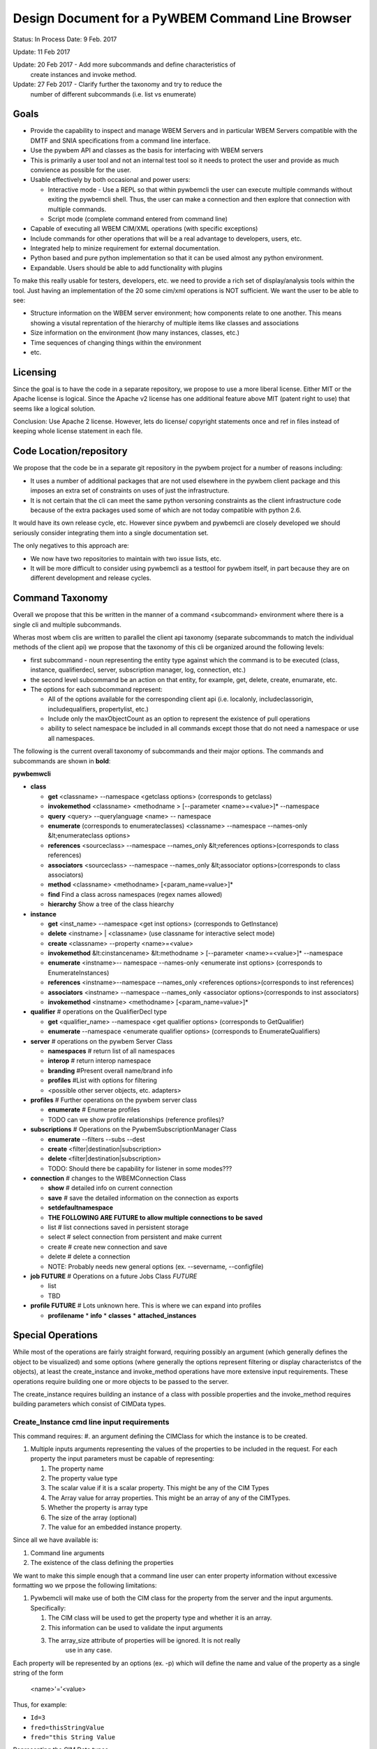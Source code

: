 Design Document for a PyWBEM Command Line Browser
=================================================


Status: In Process
Date: 9 Feb. 2017

Update: 11 Feb 2017

Update: 20 Feb 2017 - Add more subcommands and define characteristics of
        create instances and invoke method.

Update: 27 Feb 2017 - Clarify further the taxonomy and try to reduce the
        number of different subcommands (i.e. list vs enumerate)

Goals
-----
* Provide the capability to inspect and manage WBEM Servers and in particular
  WBEM Servers compatible with the DMTF and SNIA specifications from a command
  line interface.
* Use the pywbem API and classes as the basis for interfacing with WBEM
  servers
* This is primarily a user tool and not an internal test tool so it needs
  to protect the user and provide as much convience as possible for the user.
* Usable effectively by both occasional and power users:

  * Interactive mode - Use a REPL so that within pywbemcli the user can
    execute multiple commands without exiting the pywbemcli shell. Thus, the
    user can make a connection and then explore that connection with multiple
    commands.
  * Script mode (complete command entered from command line)
* Capable of executing all WBEM CIM/XML operations (with specific exceptions)
* Include commands for other operations that will be a real advantage to
  developers, users, etc.
* Integrated help to minize requirement for external documentation.
* Python based and pure python implementation so that it can be used almost
  any python environment.
* Expandable. Users should be able to add functionality with plugins


To make this really usable for testers, developers, etc. we need to
provide a rich set of display/analysis tools within the tool.  Just
having an implementation of the 20 some cim/xml operations is NOT sufficient.
We want the user to be able to see:

* Structure information on the WBEM server environment; how components relate
  to one another.  This means showing a visutal reprentation of the
  hierarchy of multiple items like classes and associations
* Size information on the environment (how many instances, classes, etc.)
* Time sequences of changing things within the environment
* etc.

Licensing
---------

Since the goal is to have the code in a separate repository, we propose to use
a more liberal license.  Either MIT or the Apache license is logical.  Since
the Apache v2 license has one additional feature above MIT (patent right to use)
that seems like a logical solution.

Conclusion: Use Apache 2 license. However, lets do license/ copyright statements
once and ref in files instead of keeping whole license statement in each file.


Code Location/repository
------------------------

We propose that the code be in a separate git repository in the pywbem project
for a number of reasons including:

* It uses a number of additional packages that are not used elsewhere in the
  pywbem client package and this imposes an extra set of constraints on uses
  of just the infrastructure.
* It is not certain that the cli can meet the same python versoning constraints
  as the client infrastructure code because of the extra packages used some of
  which are not today compatible with python 2.6.

It would have its own release cycle, etc.  However since pywbem and pywbemcli
are closely developed we should seriously consider integrating them into a
single documentation set.

The only negatives to this approach are:

* We now have two repositories to maintain with two issue lists, etc.
* It will be more difficult to consider using pywbemcli as a testtool for
  pywbem itself, in part because they are on different development and release
  cycles.


Command Taxonomy
----------------

Overall we propose that this be written in the manner of a command <subcommand>
environment where there is a single cli and multiple subcommands.

Wheras most wbem clis are written to parallel the client api taxonomy
(separate subcommands to match the individual methods of the client api)
we propose that the taxonomy of this cli be organized around the following
levels:

* first subcommand - noun representing the entity type against which the
  command is to be executed (class, instance, qualifierdecl, server,
  subscription manager, log, connection, etc.)
* the second level subcommand be an action on that entity, for example, get,
  delete, create, enumarate, etc.
* The options for each subcommand represent:

  * All of the options available for the corresponding client api (i.e.
    localonly, includeclassorigin, includequalifiers, propertylist, etc.)
  * Include only the maxObjectCount as an option to represent the existence
    of pull operations
  * ability to select namespace be included in all commands except those that
    do not need a namespace or use all namespaces.

The following is the current overall taxonomy of subcommands and their major
options.  The commands and subcommands are shown in **bold**:

**pywbemwcli**

* **class**

  * **get** <classname> --namespace <getclass options> (corresponds to getclass)
  * **invokemethod** <classname> <methodname > [--parameter <name>=<value>]* --namespace
  * **query** <query> --querylanguage <name> -- namespace
  * **enumerate**  (corresponds to enumerateclasses) <classname> --namespace --names-only &lt;enumerateclass options>
  * **references**  <sourceclass> --namespace --names_only &lt;references options>(corresponds to class references)
  * **associators** <sourceclass> --namespace --names_only &lt;associator options>(corresponds to class associators)
  * **method** <classname> <methodname> [<param_name=value>]*
  * **find** Find a class across namespaces (regex names allowed)
  * **hierarchy** Show a tree of the class hiearchy

* **instance**

  * **get** <inst_name>  --namespace <get inst options> (corresponds to GetInstance)
  * **delete** <instname> | <classname>   (use classname for interactive select mode)
  * **create**  <classname> --property <name>=<value>
  * **invokemethod** &lt:cinstancename> &lt:methodname > [--parameter <name>=<value>]* --namespace
  * **enumerate** <instname>-- namespace --names-only <enumerate inst options> (corresponds to EnumerateInstances)
  * **references** <instname>--namespace --names_only <references options>(corresponds to inst references)
  * **associators** <instname> --namespace --names_only <associator options>(corresponds to inst associators)
  * **invokemethod** <instname> <methodname> [<param_name=value>]*
* **qualifier**             # operations on the QualifierDecl type

  * **get** <qualifier_name>  --namespace <get qualifier options> (corresponds to GetQualifier)
  * **enumerate**   --namespace <enumerate qualifier options> (corresponds to EnumerateQualifiers)

* **server**                # operations on the pywbem Server Class

  * **namespaces**          # return list of all namespaces
  * **interop**             # return interop namespace
  * **branding**            #Present overall name/brand info
  * **profiles**            #List with options for filtering
  *  <possible other server objects, etc. adapters>

* **profiles**            # Further operations on the pywbem server class

  * **enumerate**         # Enumerae profiles
  * TODO can we show profile relationships (reference profiles)?

* **subscriptions**       # Operations on the PywbemSubscriptionManager Class

  * **enumerate** --filters --subs --dest
  * **create** <filter|destination|subscription>
  * **delete** <filter|destination|subscription>
  * TODO: Should there be capability for listener in some modes???

* **connection**          # changes to the WBEMConnection Class

  * **show**              # detailed info on current connection
  * **save**              # save the detailed information on the connection as exports
  * **setdefaultnamespace**
  * **THE FOLLOWING ARE FUTURE to allow multiple connections to be saved**
  * list                  # list connections saved in persistent storage
  * select                # select connection from persistent and make current
  * create                # create new connection and save
  * delete                # delete a connection
  * NOTE: Probably needs new general options (ex. --severname, --configfile)

* **job FUTURE**                # Operations on a future Jobs Class *FUTURE*

  *  list
  *  TBD

* **profile FUTURE**             # Lots unknown here. This is where we can expand into profiles

  * **profilename**
    * **info**
    * **classes**
    * **attached_instances**

Special Operations
------------------
While most of the operations are fairly straight forward, requiring possibly
an argument (which generally defines the object to be visualized) and some
options (where generally the options represent filtering or display
characteristcs of the objects), at least the create_instance and invoke_method
operations have more extensive input requirements.  These operations require
building one or more objects to be passed to the server.

The create_instance requires building an instance of a class with possible
properties and the invoke_method requires building parameters which consist
of CIMData types.

Create_Instance cmd line input requirements
^^^^^^^^^^^^^^^^^^^^^^^^^^^^^^^^^^^^^^^^^^^

This command requires:
#. an argument defining the CIMClass for which the instance is to be created.

#. Multiple inputs arguments representing the values of the properties to be
   included in the request.  For each property the input parameters must be
   capable of representing:

   #. The property name
   #. The property value type
   #. The scalar value if it is a scalar property. This might be any of the
      CIM Types
   #. The Array value for array properties. This might be an array of any of
      the CIMTypes.
   #. Whether the property is array type
   #. The size of the array (optional)
   #. The value for an embedded instance property.

Since all we have available is:

1. Command line arguments
2. The existence of the class defining the properties

We want to make this simple enough that a command line user can enter
property information without excessive formatting wo we prpose the following
limitations:

1. Pywbemcli will make use of both the CIM class for the property from the server
   and the input arguments. Specifically:

   1. The CIM class will be used to get the property type and whether it
      is an array.
   2. This information can be used to validate the input arguments
   3. The array_size attribute of properties will be ignored.  It is not really
       use in any case.

Each property will be represented by an options (ex. -p) which will define
the name and value of the property as a single string of the form

    <name>'='<value>

Thus, for example:

* ``Id=3``
* ``fred=thisStringValue``
* ``fred="this String Value``

Representing the CIM Data types

Representing arrays

Arrays will be represented either as a single name value pair with the
values separated by commas or as repeated arguments with the same name
component.

Thus an array property could be represented as:

* ``-p pname=1,2,3,55,88,11``
* ``-p pname=Fred,John,Louie``
* ``-p pname="Fred and John","Jim and Ron"``

or

* ``-p pname=1 -p pname=2``

In the second case, pywbemcli will assemble the multiple parameters into
a single array parameter.

NOTE: We are NOT distinguishing array properties specifically in any way in
this structure so that  ``pname=1`` could be either an array or non-array
parameter.  The information from the class is required to separate the
array property from scalars.

This means that that there is a limitation in that we are trying to create
correct properties and not provide for the user to create properties that
are specifically incorrect on invalid.  Therefore the pybwbemcli property
parser will tell the user immediatly if the property is a valid scalar or
array value.

ALTERNATIVES TO CONSIDER:

1. Different option name for array and scalar properties.

Embedded Instance Properties
^^^^^^^^^^^^^^^^^^^^^^^^^^^^
**TODO**




General Options
---------------

The general options/arguments will include;
* arguments to define the connection to a wbem server (uri, defaultnamespace,
credentials, security, etc.)

* arguments that customize the general operation
  * output_format
  * verbosity of output
  * etc

This can parallel the existing parameter set in wbemcli.

ISSUES: This is a lot of overhead for each command.  There are two logical
solutions:

1. Click includes the capability to use environment variables as alternate
   to cmd line input for options.  We must take advantage of that capability.

2. It is probably seriously time to begin to use a config file for at least
   some characteristics so that the user can set defaults, specific options,
   etc.  This will require some thought since the use of config files has
   many variations.  See the connection group of the above taxonomy. That
   would seem to solve the problem

Output Formats
^^^^^^^^^^^^^^
The following output formats should be supported:

  * mof - Mof display of cim objects and lists of cim objects
  * xml - cim/xml output for cim objects and lists of cim objects
  * table - For at least properties of instances
  * json - output for cim objects and lists of cim objects. Uses cim rest fmt
  * csv - Similar to table output except creates output that could be loaded
    into a spreadsheet.
  * NOTE that there may be more outputs. (ex. html)


Required Packages
-----------------

We are going to base this on the python click package and other contributions
to click so at least click and possibly several of the click contributions will
be required.

User Defined Extensions
-----------------------
Reserve for future.  Lets not put this in V1

Testing
-------
Required for V1

We need several types of testing:
1. Testing of functions
2. Testing of the help functionality
3. Testing against known server similar to pywbem.
4. Testing against some sort of mock environment.  However, the mocking in
pywbem is strictly for testing against single operations against predefined
responses at the xml, request level. We need something where we can set up
a fake server environment and perform actions/get responses from a predefined
set of classes/instances/qualifiers.   This is sort of a mini-server.

Lets consider that in a separate design document.

Proposal
--------

single tool with git-like subcommand structure::

    pywbemcli [generat-option]* command usb-command [specific-option]*

Examples::

    pywbemcli -s http://localhost -o mof class get CIM_ManagedElement
    # Returns the mof for CIM_ManagedElement

    pywbem -s http://localhost instance get CIM_Blah -i
    # Does get instances of CIM_Blah and offers user selection for operation

    pywbem -s http://localhost class find TST_
    # finds all classes in environment that begin with TST_ and returns list
    # of class and namespace

The overall directory structure is probably:

**root**

   * **pywbemcli** - Add files that define the click infrastructure
   * **pywbemclient** - interface with the pywbem apis.
   * **tests**
   * **doc**

QUESTION: Should we break up the code into a package that implements the
commands and subcommands and a separate one that implements the action functions
as shown above. At this point we have grouped each subcommand group into a
single file (i.e. _cmd_class.py, _cmd_instance.py where the action function
for that subcommand is part of the same file.)

TODO Items
----------

Timing of execution
^^^^^^^^^^^^^^^^^^^
Timing of cmd execution. Should we have an option to time the execution of
commands

Command Chaining
^^^^^^^^^^^^^^^^
Is there a way to achieve command chaining.

TODO Need real example first.

Command Aliases
^^^^^^^^^^^^^^^
There are at least two possibilities for aliases:

  * subcommand alias (en substitutes for enumerate)
  * general text aliasing where a combination of text elements could be
    aliased (as git does). Thus, the text 'class get' could be aliased to
    getclass or gc.

I believe that the current `alias` contrib handles the first but not the second
form of aliasing.

Manual level documentation
--------------------------
 TODO

